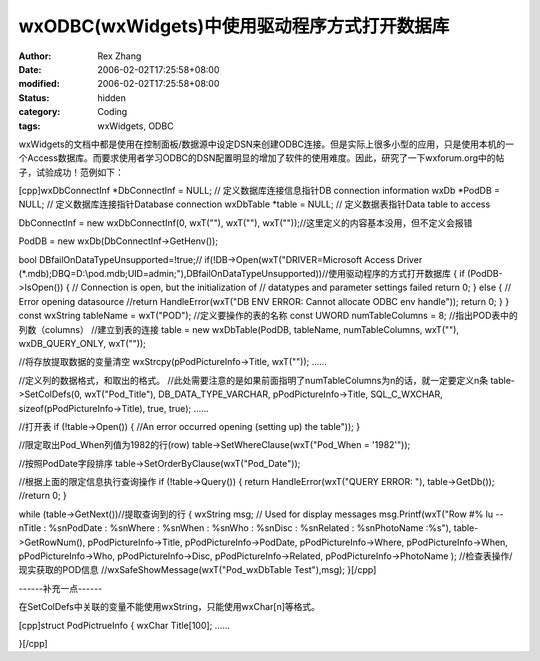 
wxODBC(wxWidgets)中使用驱动程序方式打开数据库
##############################################################


:author: Rex Zhang
:date: 2006-02-02T17:25:58+08:00
:modified: 2006-02-02T17:25:58+08:00
:status: hidden
:category: Coding
:tags: wxWidgets, ODBC


wxWidgets的文档中都是使用在控制面板/数据源中设定DSN来创建ODBC连接。但是实际上很多小型的应用，只是使用本机的一个Access数据库。而要求使用者学习ODBC的DSN配置明显的增加了软件的使用难度。因此，研究了一下wxforum.org中的帖子，试验成功！范例如下：

[cpp]wxDbConnectInf *DbConnectInf = NULL; // 定义数据库连接信息指针DB connection information
wxDb *PodDB = NULL; // 定义数据库连接指针Database connection
wxDbTable *table = NULL; // 定义数据表指针Data table to access

DbConnectInf = new wxDbConnectInf(0, wxT(""), wxT(""), wxT(""));//这里定义的内容基本没用，但不定义会报错

PodDB = new wxDb(DbConnectInf->GetHenv());

bool DBfailOnDataTypeUnsupported=!true;//
if(!DB->Open(wxT("DRIVER=Microsoft Access Driver (*.mdb);DBQ=D:\\pod.mdb;UID=admin;"),DBfailOnDataTypeUnsupported))//使用驱动程序的方式打开数据库
{
if (PodDB->IsOpen())
{
// Connection is open, but the initialization of
// datatypes and parameter settings failed
return 0;
}
else
{
// Error opening datasource
//return HandleError(wxT("DB ENV ERROR: Cannot allocate ODBC env handle"));
return 0;
}
}
const wxString tableName = wxT("POD"); //定义要操作的表的名称
const UWORD numTableColumns = 8; //指出POD表中的列数（columns）
//建立到表的连接
table = new wxDbTable(PodDB, tableName, numTableColumns, wxT(""), wxDB_QUERY_ONLY, wxT(""));

//将存放提取数据的变量清空
wxStrcpy(pPodPictureInfo->Title, wxT(""));
......

//定义列的数据格式，和取出的格式。
//此处需要注意的是如果前面指明了numTableColumns为n的话，就一定要定义n条
table->SetColDefs(0, wxT("Pod_Title"), DB_DATA_TYPE_VARCHAR, pPodPictureInfo->Title, SQL_C_WXCHAR, sizeof(pPodPictureInfo->Title), true, true);
......

//打开表
if (!table->Open())
{
//An error occurred opening (setting up) the table"));
}

//限定取出Pod_When列值为1982的行(row)
table->SetWhereClause(wxT("Pod_When = '1982'"));

//按照PodDate字段排序
table->SetOrderByClause(wxT("Pod_Date"));

//根据上面的限定信息执行查询操作
if (!table->Query())
{
return HandleError(wxT("QUERY ERROR: "), table->GetDb());
//return 0;
}

while (table->GetNext())//提取查询到的行
{
wxString msg; // Used for display messages
msg.Printf(wxT("Row #% lu --\nTitle : %s\nPodDate : %s\nWhere : %s\nWhen : %s\nWho : %s\nDisc : %s\nRelated : %s\nPhotoName :%s"),
table->GetRowNum(),
pPodPictureInfo->Title,
pPodPictureInfo->PodDate,
pPodPictureInfo->Where,
pPodPictureInfo->When,
pPodPictureInfo->Who,
pPodPictureInfo->Disc,
pPodPictureInfo->Related,
pPodPictureInfo->PhotoName
);
//检查表操作/现实获取的POD信息
//wxSafeShowMessage(wxT("Pod_wxDbTable Test"),msg);
}[/cpp]

------补充一点------

在SetColDefs中关联的变量不能使用wxString，只能使用wxChar[n]等格式。

[cpp]struct PodPictrueInfo
{
wxChar Title[100];
......

}[/cpp]
